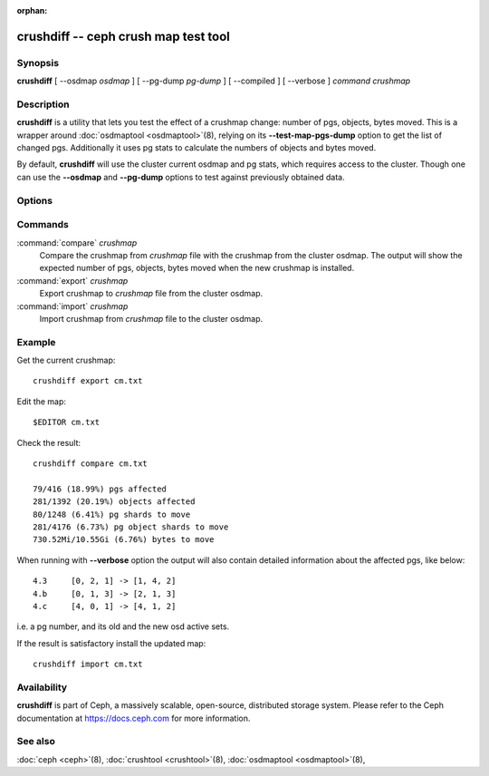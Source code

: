 :orphan:

.. _crushdiff:

=======================================
 crushdiff -- ceph crush map test tool
=======================================

.. program:: crushdiff

Synopsis
========

| **crushdiff** [ --osdmap *osdmap* ] [ --pg-dump *pg-dump* ]
  [ --compiled ] [ --verbose ] *command* *crushmap*


Description
===========

**crushdiff** is a utility that lets you test the effect of a crushmap
change: number of pgs, objects, bytes moved. This is a wrapper around
:doc:`osdmaptool <osdmaptool>`\(8), relying on its **--test-map-pgs-dump**
option to get the list of changed pgs. Additionally it uses pg stats
to calculate the numbers of objects and bytes moved.

By default, **crushdiff** will use the cluster current osdmap and pg
stats, which requires access to the cluster. Though one can use the
**--osdmap** and **--pg-dump** options to test against previously
obtained data.

Options
=======

.. option:: --compiled

   The input/output crushmap is compiled. If the options is not
   specified the expected/returned crushmap is in txt (decompiled)
   format.

.. option:: --pg-dump <pg-dump>

   JSON output of **ceph pg dump**. If not specified **crushdiff**
   will try to get data running the command itself.

.. option:: --osdmap <osdmap>

   The cluster osdmap, obtained with **ceph osd getmap** command. If
   not specified **crushdiff** will try to get data running the
   command itself.

.. option:: --verbose

   Produce diagnostic output.

Commands
========

:command:`compare` *crushmap*
  Compare the crushmap from *crushmap* file with the crushmap from
  the cluster osdmap. The output will show the expected number of pgs,
  objects, bytes moved when the new crushmap is installed.

:command:`export` *crushmap*
  Export crushmap to *crushmap* file from the cluster osdmap.

:command:`import` *crushmap*
  Import crushmap from *crushmap* file to the cluster osdmap.

Example
=======

Get the current crushmap::

        crushdiff export cm.txt

Edit the map::

        $EDITOR cm.txt

Check the result::

        crushdiff compare cm.txt

        79/416 (18.99%) pgs affected
        281/1392 (20.19%) objects affected
        80/1248 (6.41%) pg shards to move
        281/4176 (6.73%) pg object shards to move
        730.52Mi/10.55Gi (6.76%) bytes to move

When running with **--verbose** option the output will also contain
detailed information about the affected pgs, like below::

        4.3	[0, 2, 1] -> [1, 4, 2]
        4.b	[0, 1, 3] -> [2, 1, 3]
        4.c	[4, 0, 1] -> [4, 1, 2]

i.e. a pg number, and its old and the new osd active sets.

If the result is satisfactory install the updated map::

        crushdiff import cm.txt


Availability
============

**crushdiff** is part of Ceph, a massively scalable, open-source, distributed storage system.  Please
refer to the Ceph documentation at https://docs.ceph.com for more
information.


See also
========

:doc:`ceph <ceph>`\(8),
:doc:`crushtool <crushtool>`\(8),
:doc:`osdmaptool <osdmaptool>`\(8),
